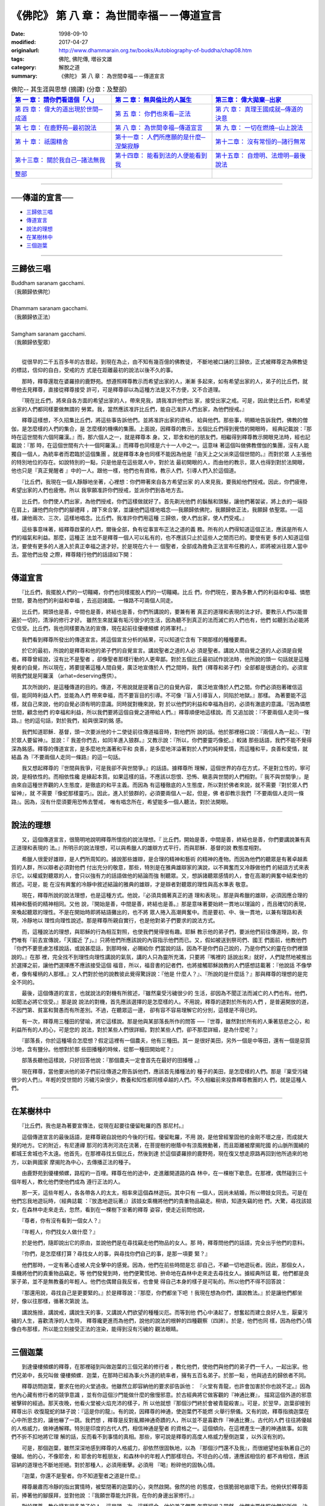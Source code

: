 ============================================
《佛陀》 第 八 章： 為世間幸福－－傳道宣言
============================================

:date: 1998-09-10
:modified: 2017-04-27
:originalurl: http://www.dhammarain.org.tw/books/Autobiography-of-buddha/chap08.htm
:tags: 佛陀, 佛陀傳, 増谷文雄
:category: 解脫之道
:summary: 《佛陀》 第 八 章： 為世間幸福－－傳道宣言


.. list-table:: 佛陀-- 其生涯與思想 (摘譯) (分章：及整部)
   :widths: 30 30 30
   :header-rows: 1

   * - `第 一 章： 請你們看這個「人」 <{filename}biography-of-the-Buddha-masutani-excerpts-chap01%zh.rst>`__
     - `第 二 章： 無與倫比的人誕生 <{filename}biography-of-the-Buddha-masutani-excerpts-chap02%zh.rst>`__ 
     - `第三章： 偉大拋棄─出家 <{filename}biography-of-the-Buddha-masutani-excerpts-chap03%zh.rst>`__
 
   * - `第 四 章： 偉大的道出現於世間─成道 <{filename}biography-of-the-Buddha-masutani-excerpts-chap04%zh.rst>`__ 
     - `第 五 章： 你們也來看─正法 <{filename}biography-of-the-Buddha-masutani-excerpts-chap05%zh.rst>`__ 
     - `第 六 章： 真理王國成就─傳道的決意 <{filename}biography-of-the-Buddha-masutani-excerpts-chap06%zh.rst>`__ 

   * - `第 七 章： 在鹿野苑─最初說法 <{filename}biography-of-the-Buddha-masutani-excerpts-chap07%zh.rst>`__ 
     - `第 八 章： 為世間幸福─傳道宣言 <{filename}biography-of-the-Buddha-masutani-excerpts-chap08%zh.rst>`__ 
     - `第 九 章： 一切在燃燒─山上說法 <{filename}biography-of-the-Buddha-masutani-excerpts-chap09%zh.rst>`__ 

   * - `第 十 章： 祇園精舍 <{filename}biography-of-the-Buddha-masutani-excerpts-chap10%zh.rst>`__ 
     - `第十一章： 人們所應願的是什麼─涅槃寂靜 <{filename}biography-of-the-Buddha-masutani-excerpts-chap11%zh.rst>`__ 
     - `第十二章： 沒有常恒的─諸行無常 <{filename}biography-of-the-Buddha-masutani-excerpts-chap12%zh.rst>`__ 

   * - `第十三章： 關於我自己─諸法無我 <{filename}biography-of-the-Buddha-masutani-excerpts-chap13%zh.rst>`__ 
     - `第十四章： 能看到法的人便能看到我 <{filename}biography-of-the-Buddha-masutani-excerpts-chap14%zh.rst>`__ 
     - `第十五章： 自燈明、法燈明─最後說法 <{filename}biography-of-the-Buddha-masutani-excerpts-chap15%zh.rst>`__ 

   * - `整部 <{filename}biography-of-the-Buddha-masutani-excerpts-full%zh.rst>`__
     - 
     - 

-------

──傳道的宣言──
-----------------

- `三歸依三唱`_
- `傳道宣言`_
- `說法的理想`_
- `在某樹林中`_
- `三個迦葉`_

----

.. _三歸依三唱:

三歸依三唱
------------

| Buddham saranam gacchami.
| （我願歸依佛陀）
| 
| Dhammam saranam gacchami.
| （我願歸依正法）
| 
| Samgham saranam gacchami.
| （我願歸依聖眾）
| 

　　從很早的二千五百多年的古昔起，到現在為止，由不知有幾百億的佛教徒，
不斷地被口誦的三歸依，正式被釋尊定為佛教徒的標誌，信仰的自白，受戒的方
式是在距離最初的說法以後不久的事。　　

　　那時，釋尊還耽在婆羅捺的鹿野苑。想遵照釋尊教示而希望出家的人，漸漸
多起來，如有希望出家的人，弟子的比丘們，就帶他去見釋尊，直接從釋尊接受
許可，可是釋尊卻以為這種方法是又不方便，又不合道理。　　

　　『現在比丘們，將來自各方面的希望出家的人，帶來見我，請我准許他們出
家，接受出家之戒。可是，因此使比丘們，和希望出家的人們都同樣要做無謂的
勞累。我，當然應該准許比丘們，能自己准許人們出家，為他們授戒。』　　

　　釋尊這樣想，不久招集比丘們，將這些事告訴他們。並將准許出家的資格，
給與他們。那些事，明顯地告訴我們，佛教的僧伽，是怎麼樣的人們的集合，是
怎麼樣的機構的集團。上面說，因釋尊的教示，五個比丘們得到覺悟的開眼時，
經典記載說：『那時在這世間有六個阿羅漢。』而，那六個人之一，就是釋尊本
身。又，耶舍和他的朋友們，相繼得到釋尊教示開眼見法時，經也記載說：『那
時，在這個世間有六十一個阿羅漢。』而釋尊也同樣是六十一人中之一。這意味
著這個叫做佛教僧伽的集團，沒有人能獨自一個人，為統率者而君臨於這個集團
。就是釋尊本身也同樣不能因為他是『由天上之父派來這個世間的。』而對於眾
人主張他的特別地位的存在。如說特別的一點，只是他是在這些眾人中，對於法
最初開眼的人，而由他的教示，眾人也得到對於法開眼，他也只是『真正覺醒者
』中的一人。跟他一樣，他們也有資格，教示人們，引導人們入於這個道。　　

　　『比丘們，我現在一個人靜靜地坐著，心裡想：你們帶著來自各方希望出家
的人來見我，要我給他們授戒。因此，你們疲倦，希望出家的人們也疲倦。所以
我寧願准許你們授戒，並派你們到各地方去。　　

　　比丘們，你們使人們出家，為他們授戒，你們這樣做就好了。首先剃光他們
的鬍鬚和頭髮，讓他們著袈裟，將上衣的一端掛在肩上，讓他們向你們的腳禮拜
，蹲下來合掌，並讓他們這樣地唱念──我願歸依佛陀，我願歸依正法，我願歸
依聖眾。──這樣，讓他兩次、三次，這樣地唱念。比丘們，我准許你們用這種
三歸依，使人們出家，使人們受戒。』　　

　　這些事意味著，經釋尊啟蒙的人們，爾後全部，負有從事宣布正法之道的義
務。所有的人們得知道這個正法，應該是所有人們的福氣和利益。那麼，這種正
法並不是釋尊一個人可以私有的，也不應該只止於這些人之間而已的。要使有更
多的人知道這個法，要使有更多的人進入於真正幸福之道才好。於是現在六十一
個聖者，全部成為擔負正法宣布任務的人，即將被派往眾人當中去。當他們出發
之際，釋尊餞行他們的話語如下開：　　

----

.. _傳道宣言:

傳道宣言
----------

　　『比丘們，我擺脫人們的一切韁繩，你們也同樣擺脫人們的一切韁繩。比丘
們，你們現在，要為多數人們的利益和幸福、憐愍世間，要為他們的利益和幸福
，去巡迴諸國。一條路不可兩個人同走。　　

　　比丘們，開頭也是善，中間也是善，終結也是善，你們所講說的，要兼有著
真正的道理和表現的法才好。要教示人們以能普遍於一切的，清淨的修行才好。
雖然生來就稟有垢污很少的生活，因為聽不到真正的法而滅亡的人們也有，他們
如聽到法必能將它信受。比丘們，我也同樣要為法的宣傳，現在起前往優樓頻螺
的將軍村。』　　

　　我們看到釋尊所發出的傳道宣言。將這個宣言分析的結果，可以知道它含有
下開那樣的種種要素。　　

　　於它的最初，所說的是釋尊和他的弟子們的自覺宣言。講說聖者之道的人必
須是聖者。講說人間自覺之道的人必須是自覺者。釋尊曾經說，沒有比不是聖者
，卻像聖者那樣行動的人更卑鄙。對於五個比丘最初試作說法時，他所說的頭一
句話就是這種覺者的自覺，所以現在，將要提著這種人間自覺，廣泛地宣傳於人
們之間時，我們（釋尊和弟子們）全部都是很適合的。必須宣明我們就是阿羅漢
（arhat=deserving應供）。　　

　　其次所說的，是這種傳道的目的。傳道，不用說就是提著自己的自覺內容，
廣泛地宣傳於人們之間。你們必須抱著確信這個，能同時利益人們，並能為人們
帶來幸福，而不要盲目的引導。不可像『盲人引導盲人，同陷於地獄。』那樣。
為著要能不這樣，就自己來說，他的自覺必須有明的意識。同時就對機來說，對
於以他們的利益和幸福為目的，必須有澈底的意識。『因為憐愍世間，顧念他們
的幸福和利益，所以我們要將這個自覺之道帶給人們。』釋尊順便地這樣說。而
又追加說：『不要兩個人走同一條路。』他的這句話，對於我們，給與很深的銘
感。　　

　　我們知道耶穌．基督，頭一次要派他的十二使徒前往傳道福音時，對他們所
說的話。他於那裡極口說：『兩個人為一起』、『對於眾人要留神』。並說：『
我差你們去，如同羊進入狼群。』又教示說：『所以，你們要靈巧像蛇。』較諸
那些話語，我們不能不覺得深為銘感。釋尊的傳道宣言，是多麼地充滿著和平和
良善，是多麼地洋溢著對於人們的純粹愛情，而這種和平，良善和愛情，就結晶
為『不要兩個人走同一條路』的這一句話。　　

　　我又想起釋尊的『世間與我爭，可是我卻不與世間爭。』的話語。據釋尊所
理解，這個世界的存在方式，不是對立性的，寧可說，是相依性的。而相依性纔
是緣起本質。如果這樣的話，不應該以怨恨、恐怖、瞋恚與世間的人們相對。『
我不與世間爭』，是由來自這種世界觀的人生態度，是徹底的和平主義。而因為
有這種徹底的人生態度，所以對於佛者來說，就不需要『對於眾人們留神』，就
不需要『像蛇那樣靈巧』。因此，進入於狼群的，必須要兩個人一起，但是，佛
者卻教示我們『不要兩個人走同一條路』。因為，沒有什麼須要用恐怖去警戒，
唯有唱念所在，希望能多一個人聽法，對於法開眼。　　

----

.. _說法的理想:

說法的理想
------------

　　又，這個傳道宣言，很簡明地說明釋尊所懷抱的說法理想。『
比丘們，開始是善，中間是善，終結也是善，你們要講說兼有真正道理和表現的
法。』所明示的說法理想，可以與希臘人的雄辯方式平行，而與耶穌．基督的說
教態度相對。
　　
　　希臘人很愛好雄辯，是人們所周知的。據說那些雄辯，是合理的精神和藝術
的精神的產物。而因為他們的聽眾是有著卓越素質的人群，所以辯者必須對他們
付出充分的敬意，那些，特別是在雅典雄辯家的演說，以不興奮而又冷靜做他們
的結語方式來表示它。以權威對聽眾的人，會只以強有力的話語做他的結論而強
制聽眾。又，想訴諸聽眾感情的人，會在高潮的興奮中結束他的敘述。可是，能
在沒有興奮的冷靜中敘述結論的雅典的雄辯，才是辯者對聽眾的理性與高水準表
敬意。　　

　　現在，釋尊所說的說法理想，也是這種方式。他說，『必須具備著真正的道
理和表現』。那是與希臘的雄辯，必須因應合理的精神和藝術的精神相同。又他
說，『開始是善，中間是善，終結也是善。』那是意味著要始終一貫地以理論的
，而且確切的表現，來喚起聽眾的理性。不是在開始時即將結語攤出的，也不將
眾人捲入高潮興奮中。而是要初、中、後一貫地，以兼有理路和表現，冷靜地以
理性向理性說述。那是釋尊所親自實行，也是他對弟子們要求的說法方式。　　

　　而，這種說法的理想，與耶穌的行為相互對照，也使我們覺得很有趣。耶穌
教示他的弟子們，要派他們前往傳道時，說，你們唯有『前去宣傳說，「天國近
了」。』只將他們所應該說的內容指示他們而已。又，假如被送到祭司們、國王
們面前，他教他們『你們不要思慮怎樣說話，或說甚麼話，到那時候，必賜給你
們當說的話，因為不是你們自己說的，乃是你們父的靈在你們裡頭說的。』在那
裡，完全找不到理性向理性講說的氣氛，講的人只為靈所充滿，只要將『嘴裡的
話說出來』就好，人們陡然地被推出於選擇之前，讓他們選擇應不應該接受這個
福音，所以，福音書的記者們，也將接觸耶穌說教的人們感想誌載著：『他說話
不像學者，像有權柄的人那樣。』又人們對於他的說教彼此覺得驚訝說：『他是
什麼人？』、『所說的是什麼話？』那與釋尊的理想的是完全不同的。　　

　　最後，這個傳道的宣言，也就說法的對機有所敘述，『雖然稟受污穢很少的
生活，卻因為不聞正法而滅亡的人們也有。他們，如聞法必將它信受。』那是說
說法的對機，首先應該選擇的是怎麼樣的人。不用說，釋尊的道對於所有的人們
，是普遍開放的道，不因門第、貧富和賢愚而有所差別。不過，在聽眾這一邊，
卻有容不容易理解它的分別，這樣是不得已的。　　

　　有一次，釋尊用三種田的譬喻，將它這樣說。那是他與某部落長所作的問答
──『世尊，雖然對於所有的人秉著慈悲之心，和利益所有的人的心，可是您的
說法，對於某些人們很詳細，對於某些人們，卻不那麼詳細，是為什麼呢？』　
　
　　『部落長，你於這種場合怎麼想？假定這裡有一個農夫，他有三種田。其一
是很好美田，另外一個是中等田，還有一個是惡質沙地，含有鹽分。他想對於那
些田播種的時候，從那一種田開始呢？』　　

　　部落長聽他這樣說，只好回答他說：『那個農夫一定會首先在最好的田播種
。』　　

　　現在釋尊，當他要派他的弟子們前往傳道之際告訴他們，應該首先播種法的
種子的美田，是怎麼樣的人們。那是『稟受污穢很少的人們』。年輕的受世間的
污穢污染很少，教養和知性都同樣卓越的人們。不久相繼前來投靠釋尊教團的人
們，就是這種人們。　　

----

.. _在某樹林中:

在某樹林中
------------

　　『比丘們，我也是為著要宣傳法，從現在起要往優留毗羅的西
那尼村。』
　　
　　這個傳道宣言的最後話語，是釋尊親自說他的今後的行程。優留毗羅，不用
說，是他曾經鞏固他的金剛不壞之座，而成就大覺的地方。它的附近，有尼連禪
那河的清冽河流在流著，在菩提樹的樹蔭中有涼風微動著，而且距離被摩揭陀國
的山脈所圍繞的都城王舍城也不太遠。他首先，在那裡尋找五個比丘，然後到達
於這個婆羅捺的鹿野苑，現在復又想走原路再回到他所過來的地方，以新興國家
摩揭陀為中心，去傳播正法的種子。　　

　　由鹿野苑到優樓頻螺，路程約一百哩。釋尊在他的途中，走進離開道路的森
林中，在一棵樹下歇息。在那裡，偶然碰到三十個年輕人，教化他們使他們成為
遵行正法的人。　　

　　那一天，這些年輕人，各各帶各人的太太，相率來這個森林遊玩。其中只有
一個人，因尚未結婚，所以帶妓女同去。可是在他們忘我地遊玩時，（經典誌載
：『放逸地遊玩著』）該妓女乘機將他們的貴重物品竊走。稍頃，知道失竊的他
們，大驚，尋找該妓女，在森林中走來走去，忽然，看到在一棵樹下坐著的釋尊
姿容，便走近前問他說，　　

　　『尊者，你有沒有看到一個女人？』
　　
　　『年輕人，你們找女人做什麼？』
　　
　　於是他們，隨即說出它的原由，並說他們是在尋找竊走他們物品的女人。那
時，釋尊問他們的話語，完全出乎他們的意料。　　

　　『你們，是怎麼樣打算？尋找女人的事，與尋找你們自己的事，是那一項要
緊？』　　

　　他們那時，一定有著心虛被人完全擊中的感覺。因為，他們在前些時間是忘
卻自己，不顧一切地遊玩者。因此，那個女人，乘機將他們的貴重物品竊走。等
他們發覺到時，他們便驚慌地、拚命地在森林中走來走去尋找女人。據經典所誌
載，他們都是良家子弟，並不是無教養的年輕人。他們也偶爾自我反省，也會覺
得自己本身的樣子是可恥的。所以他們不得不回答說：　　

　　『那還用說，尋找自己是更要緊的。』於是釋尊說：『那麼，你們都坐下吧
！我現在想為你們，講說教法。』於是讓他們都坐好，像以往那樣，循著次第說
法。　　

　　講說施捨，講說戒，講說生天的事，又講說人們欲望的種種災厄。而等到他
們心中湧起了，想奮起而建立良好人生，厭棄污穢的人生，喜歡清淨的人生時，
釋尊纔更進而為他們，說他的說法的根幹的四種觀察（四諦）。於是，他們也同
樣，因為他們心情像白布那樣，所以能立刻接受正法的渲染，能得到沒有污穢的
觀法眼睛。　　

----

.. _三個迦葉:

三個迦葉
----------

　　到達優樓頻螺的釋尊，在那裡碰到叫做迦葉的三個兄弟的修行者
，教化他們，使他們與他們的弟子們一千人，一起出家。他們兄弟中，長兄叫做
優樓頻螺．迦葉，在那時已經為事火外道的統率者，擁有五百名弟子。於那一點
，他與過去的歸依者不同。
　　
　　釋尊訪問迦葉，要求在他的火堂過夜。他雖然立即容納他的要求卻告訴他：
『火堂有青龍，也許會加害於你也說不定。』因為他內心藏有修行者的競爭意識
，並有你這個沙門能做什麼的傲慢邪意。於古經典將它做客觀的『神通比賽』，
描寫這個外道的邪意被擊碎的經過。那天夜晚，他看火堂被火焰充沛的樣子，所
以他就想『那個沙門終於會被青龍殺害』。可是，於翌早，迦葉卻接到釋尊出示
收復龍蛇的缽子說：『這是你的龍』。有的說，因釋尊的神通，使迦葉們不能燃
火舉行祭儀。又有的說，釋尊指摘迦葉在心中所思念的，讓他嚇了一跳。我們想
，釋尊是反對亂顯神通奇蹟的人，所以並不是喜歡作『神通比賽』。古代的人們
往往將優越的人格威力，做神通解釋。特別是印度的古代人們，相信神通是聖者
的資格之一。這個傾向，在這裡產生一連的神通故事。如我們不折不扣地將它理
解的話，反而看不到事情的真相。那些，寧可說是釋尊的高度人格威力壓倒迦葉
，以外沒有別的。　　

　　可是，那個迦葉，雖然深深地感到釋尊的人格威力，卻依然很固執地，以為
『那個沙門還不及我』，而很絕望地妄執著自己的優越。他的心，不像耶舍，和
耶舍的年輕朋友，和森林中的年輕人們那樣坦白。不坦白的心情，連應該相信的
都不肯相信，應該容納的道理也不斷地拒絕。對於那種人，必須用衝擊。必須用
『喝』粉碎他的固執心情。　　

　　『迦葉，你還不是聖者。你不知道聖者之道是什麼。』
　　
　　釋尊嚴肅而冷靜的指出實情時，被堅閉著的迦葉的心，突然啟開。傲然的他
的態度，也很脆弱地崩壞下去。他俯伏於釋尊面前，捧著他的腳膜拜，並對他說
：『我願世尊能允許我，在你的身邊出家修行。』　　

　　對於釋尊，教化擁有很多弟子的人，這是頭一次。這種場合，他的弟子們要
怎麼辦呢？當然，他們也要依照他們的所信，決定他們的去留。於是他對迦葉說
：『迦葉，你是五百人的上首。你要告訴他們，讓他們照他們的意思去做。』於
是迦葉往他們那裡，告以它的原由，他們也說願與他一起在釋尊底下修行。於是
釋尊，這時又有了五百名隨徒。　　

　　迦葉的兩個弟弟，住在比他更下游地域，看見祭祀火的祭器，被漂流到下游
來。那是，長兄的迦葉那些人，在決定追隨釋尊時，投在水中的祭器。弟弟的迦
葉們，看見它，『兄長的身上沒有意外的事就好』，所以趕快前往哥哥處看時，
發現他們已經變為釋尊隨徒。　　

　　『哥哥，你以為這個道是優越的嗎？』
　　
　　『是的，弟弟們，這個纔是優越的道。』
　　
　　而他們也同樣，將祀火的祭具投在水中，與他們的弟子們一起，請釋尊准許
他們做他的隨徒。兩個迦葉的弟子，一共有五百人。　　

　　於這一舉，一千人的修行者們，因釋尊的教示而改宗，聳動了世人的耳目，
同時，也對於佛教僧伽的發展畫了一個時代。但是，這樣大量的改宗者成為一團
，投入於基礎還沒有充分鞏固的佛教僧伽，一定會給它帶來某些影響。它的影響
是好還是壞，經典關於它，沒有任何的明白說及。

------

取材自： 「 `法雨道場 <http://www.dhammarain.org.tw/>`__ 」　→　「  `好書介紹 <http://www.dhammarain.org.tw/books/book1.html>`__ 」　→　 `《佛陀》 <http://www.dhammarain.org.tw/books/Autobiography-of-buddha/chap01.htm>`__

| ＊＊＊＊＊＊＊＊＊＊＊＊＊＊＊＊＊＊＊＊＊＊＊＊＊＊＊＊＊＊＊＊＊＊＊＊
| ＊　　　　　　　　　☆☆　新　雨　版　權　頁　☆☆　　　　　　　　　　＊
| ＊嘉義新雨圖書館　地址:　嘉義市崇文街175巷1之30號　電話:　05-2232230　＊ 
| ＊嘉義新雨道場　　地址:　嘉義市水源地33之81號　　　電話:　05-2789254　＊ 
| ＊　　　　　　　　　法義尊貴，請勿以商品化流通！　　　　　　　　　　　＊ 
| ＊　　　　◤　本站資料歡迎傳閱，網路上流傳時請保留此「版權頁」　◢　　＊ 
| ＊　　　　◤　若要在著作中引用，或作商業用途，請先聯絡「 `法雨道場 <http://www.dhammarain.org.tw/>`__ 」◢　＊ 
| ＊＊＊＊＊＊＊＊＊＊＊＊＊＊＊＊＊＊＊＊＊＊＊＊＊＊＊＊＊＊＊＊＊＊＊＊

..
  04.26~27 2017 create rst
  original: 1998.09.10  87('98)/09/10
